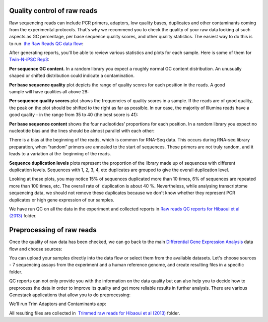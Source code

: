 Quality control of raw reads
****************************

Raw sequencing reads can include PCR primers, adaptors, low quality bases, duplicates and other contaminants
coming from the experimental protocols. That's why we recommend you to
check the quality of your raw data looking at such aspects as GC
percentage, per base sequence quality scores, and other quality
statistics. The easiest way to do this is to run  `the Raw Reads QC
data flow <https://platform.genestack.org/endpoint/application/run/genestack/dataflowrunner?a=GSF969011&action=createFromSources>`__:

.. youtube:: https://www.youtube.com/watch?v=cWQa1EET9F4

After generating reports, you'll be able to review various statistics
and plots for each sample. Here is some of them for  `Twin-N-iPSC
Rep3 <https://platform.genestack.org/endpoint/application/run/genestack/fastqc-report?a=GSF968986&action=viewFile#>`__:

**Per sequence GC content.** In a random library you expect a roughly
normal GC content distribution. An unusually shaped or shifted
distribution could indicate a contamination.

|DGE_per_seq_GC_cont|

**Per base sequence quality** plot depicts the range of quality scores
for each position in the reads. A good sample will have qualities all
above 28:

|DGE_per_base_s|

**Per sequence quality scores** plot shows the frequencies of quality scores in a sample. If the
reads are of good quality, the peak on the plot should be shifted to the
right as far as possible. In our case, the majority of Illumina reads
have a good quality - in the range from 35 to 40 (the best score is 41):

|DGE_per_seq_quality_sco|

**Per base sequence content** shows the four nucleotides’ proportions for each position. In a random library you
expect no nucleotide bias and the lines should be almost parallel with
each other:

|DGE_per_base_seq_cont|

There is a bias at the beginning of the reads, which is common for RNA-Seq data. This occurs during
RNA-seq library preparation, when “random” primers are annealed to the
start of sequences. These primers are not truly random, and it leads to
a variation at the  beginning of the reads.

**Sequence duplication levels** plots represent the proportion of the library made up of
sequences with different duplication levels. Sequences with 1, 2, 3, 4,
etc duplicates are grouped to give the overall duplication level.

|DGE_seq_dupl_lev|

Looking at these plots, you may notice 15% of sequences duplicated more than 10 times, 6% of sequences are repeated
more than 100 times, etc. The overall rate of  duplication is about 40
%. Nevertheless, while analysing transcriptome sequencing data, we
should not remove these duplicates because we don't know whether they
represent PCR duplicates or high gene expression of our samples.

We have run QC on all the data in the experiment and collected reports in `Raw
reads QC reports for Hibaoui et al (2013) <https://platform.genestack.org/endpoint/application/run/genestack/filebrowser?a=GSF000383&action=viewFile>`__ folder.

Preprocessing of raw reads
**************************

Once the quality of raw data has been checked, we can go back to the
main `Differential Gene Expression Analysis <https://platform.genestack.org/endpoint/application/run/genestack/dataflowrunner?a=GSF968176&action=createFromSources>`__ data
flow and choose sources:

|DGE_data_flow_first_step|

You can upload your samples directly into the data flow or select them
from the available datasets. Let's choose sources - 7 sequencing assays
from the experiment and a human reference genome, and create resulting
files in a specific folder.

QC reports can not only provide you with the information on the data
quality but can also help you to decide how to preprocess the data in
order to improve its quality and get more reliable results in further
analysis. There are various Genestack applications that allow you to do
preprocessing:

|DGE_preprocess_apps|

We'll run Trim Adaptors and Contaminants app:

|DGE_trim_ad|

All resulting files are collected in  `Trimmed raw reads for Hibaoui et al
(2013) <https://platform.genestack.org/endpoint/application/run/genestack/filebrowser?a=GSF967714&action=viewFile>`__ folder.

.. |DGE_per_seq_GC_cont| image:: images/DGE_per_seq_GC_cont.png
.. |DGE_per_base_s| image:: images/DGE_per_base_s.png
.. |DGE_per_seq_quality_sco| image:: images/DGE_per_seq_quality_sco.png
.. |DGE_per_base_seq_cont| image:: images/DGE_per_base_seq_cont.png
.. |DGE_seq_dupl_lev| image:: images/DGE_seq_dupl_lev.png
.. |DGE_data_flow_first_step| image:: images/DGE_data_flow_first_step.png
.. |DGE_preprocess_apps| image:: images/DGE_preprocess_apps.png
.. |DGE_trim_ad| image:: images/DGE_trim_ad.png
